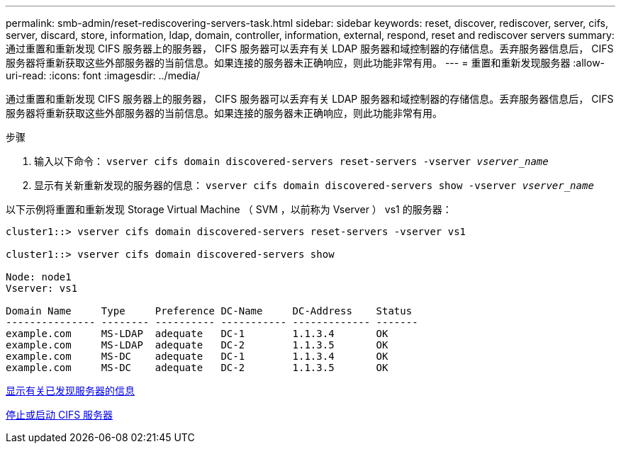 ---
permalink: smb-admin/reset-rediscovering-servers-task.html 
sidebar: sidebar 
keywords: reset, discover, rediscover, server, cifs, server, discard, store, information, ldap, domain, controller, information, external, respond, reset and rediscover servers 
summary: 通过重置和重新发现 CIFS 服务器上的服务器， CIFS 服务器可以丢弃有关 LDAP 服务器和域控制器的存储信息。丢弃服务器信息后， CIFS 服务器将重新获取这些外部服务器的当前信息。如果连接的服务器未正确响应，则此功能非常有用。 
---
= 重置和重新发现服务器
:allow-uri-read: 
:icons: font
:imagesdir: ../media/


[role="lead"]
通过重置和重新发现 CIFS 服务器上的服务器， CIFS 服务器可以丢弃有关 LDAP 服务器和域控制器的存储信息。丢弃服务器信息后， CIFS 服务器将重新获取这些外部服务器的当前信息。如果连接的服务器未正确响应，则此功能非常有用。

.步骤
. 输入以下命令： `vserver cifs domain discovered-servers reset-servers -vserver _vserver_name_`
. 显示有关新重新发现的服务器的信息： `vserver cifs domain discovered-servers show -vserver _vserver_name_`


以下示例将重置和重新发现 Storage Virtual Machine （ SVM ，以前称为 Vserver ） vs1 的服务器：

[listing]
----
cluster1::> vserver cifs domain discovered-servers reset-servers -vserver vs1

cluster1::> vserver cifs domain discovered-servers show

Node: node1
Vserver: vs1

Domain Name     Type     Preference DC-Name     DC-Address    Status
--------------- -------- ---------- ----------- ------------- -------
example.com     MS-LDAP  adequate   DC-1        1.1.3.4       OK
example.com     MS-LDAP  adequate   DC-2        1.1.3.5       OK
example.com     MS-DC    adequate   DC-1        1.1.3.4       OK
example.com     MS-DC    adequate   DC-2        1.1.3.5       OK
----
xref:display-discovered-servers-task.adoc[显示有关已发现服务器的信息]

xref:stop-start-server-task.adoc[停止或启动 CIFS 服务器]
